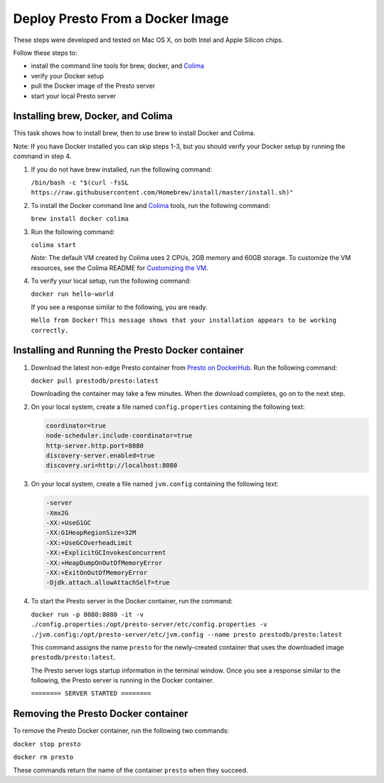 =================================
Deploy Presto From a Docker Image
=================================

These steps were developed and tested on Mac OS X, on both Intel and Apple Silicon chips. 

Follow these steps to:

- install the command line tools for brew, docker, and `Colima <https://github.com/abiosoft/colima>`_
- verify your Docker setup
- pull the Docker image of the Presto server
- start your local Presto server

Installing brew, Docker, and Colima
===================================

This task shows how to install brew, then to use brew to install Docker and Colima. 

Note: If you have Docker installed you can skip steps 1-3, but you should 
verify your Docker setup by running the command in step 4.

1. If you do not have brew installed, run the following command:

   ``/bin/bash -c "$(curl -fsSL https://raw.githubusercontent.com/Homebrew/install/master/install.sh)"``

2. To install the Docker command line and `Colima <https://github.com/abiosoft/colima>`_ tools, run the following command:

   ``brew install docker colima``

3. Run the following command: 

   ``colima start``

   *Note*: The default VM created by Colima uses 2 CPUs, 2GB memory and 60GB storage. To customize the VM resources, 
   see the Colima README for `Customizing the VM <https://github.com/abiosoft/colima#customizing-the-vm>`_.

4. To verify your local setup, run the following command:

   ``docker run hello-world``

   If you see a response similar to the following, you are ready.

   ``Hello from Docker!`` 
   ``This message shows that your installation appears to be working correctly.``

Installing and Running the Presto Docker container
==================================================

1. Download the latest non-edge Presto container from `Presto on DockerHub <https://hub.docker.com/r/prestodb/presto/tags>`_. Run the following command: 

   ``docker pull prestodb/presto:latest``

   Downloading the container may take a few minutes. When the download completes, go on to the next step.

2. On your local system, create a file named ``config.properties`` containing the following text: 

   .. code-block:: none

    coordinator=true
    node-scheduler.include-coordinator=true
    http-server.http.port=8080
    discovery-server.enabled=true
    discovery.uri=http://localhost:8080

3. On your local system, create a file named ``jvm.config`` containing the following text: 

   .. code-block:: none

    -server
    -Xmx2G
    -XX:+UseG1GC
    -XX:G1HeapRegionSize=32M
    -XX:+UseGCOverheadLimit
    -XX:+ExplicitGCInvokesConcurrent
    -XX:+HeapDumpOnOutOfMemoryError
    -XX:+ExitOnOutOfMemoryError
    -Djdk.attach.allowAttachSelf=true
     
4. To start the Presto server in the Docker container, run the command:

   ``docker run -p 8080:8080 -it -v ./config.properties:/opt/presto-server/etc/config.properties -v ./jvm.config:/opt/presto-server/etc/jvm.config --name presto prestodb/presto:latest``

   This command assigns the name ``presto`` for the newly-created container that uses the downloaded image ``prestodb/presto:latest``.

   The Presto server logs startup information in the terminal window. Once you see a response similar to the following, the Presto server is running in the Docker container.

   ``======== SERVER STARTED ========``

Removing the Presto Docker container
====================================
To remove the Presto Docker container, run the following two commands: 

``docker stop presto``

``docker rm presto``

These commands return the name of the container ``presto`` when they succeed. 
